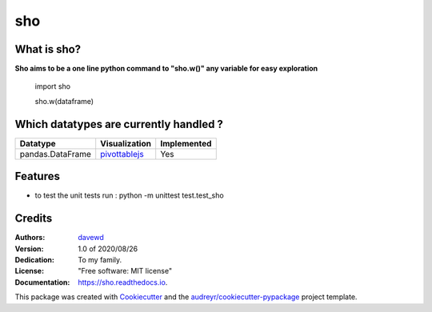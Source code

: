 ===
sho
===


.. image:: https://img.shields.io/pypi/v/sho.svg
        :target: https://pypi.python.org/pypi/sho

.. image:: https://img.shields.io/travis/davewd/sho.svg
        :target: https://travis-ci.org/davewd/sho

.. image:: https://readthedocs.org/projects/sho/badge/?version=latest
        :target: https://sho.readthedocs.io/en/latest/?badge=latest
        :alt: Documentation Status

.. image:: https://readthedocs.org/projects/sho/badge/?version=latest
        :target: https://sho.readthedocs.io/en/latest/?badge=latest
        :alt: Documentation Status

.. image:: https://pyup.io/repos/github/davewd/sho/shield.svg
     :target: https://pyup.io/repos/github/davewd/sho/
     :alt: Updates

.. image:: https://img.shields.io/pypi/dm/sho
     :target: https://pypistats.org/packages/sho
     :alt: PyPI - Downloads


What is sho?
-------------------
**Sho aims to be a one line python command to "sho.w()" any variable for easy exploration**

    import sho
    
    sho.w(dataframe)

Which datatypes are currently handled ?
---------------------------------------
+------------------+---------------+-------------+
| Datatype         | Visualization | Implemented |
+==================+===============+=============+
| pandas.DataFrame | pivottablejs_ | Yes         |
+------------------+---------------+-------------+

.. _pivottablejs: https://pivottable.js.org

Features
--------

* to test the unit tests run : python -m unittest test.test_sho

Credits
-------

:Authors:
    davewd_

:Version: 1.0 of 2020/08/26
:Dedication: To my family.
:License: "Free software: MIT license"
:Documentation: https://sho.readthedocs.io.

.. _davewd: http://www.github.com/davewd

This package was created with Cookiecutter_ and the `audreyr/cookiecutter-pypackage`_ project template.

.. _Cookiecutter: https://github.com/audreyr/cookiecutter
.. _`audreyr/cookiecutter-pypackage`: https://github.com/audreyr/cookiecutter-pypackage
